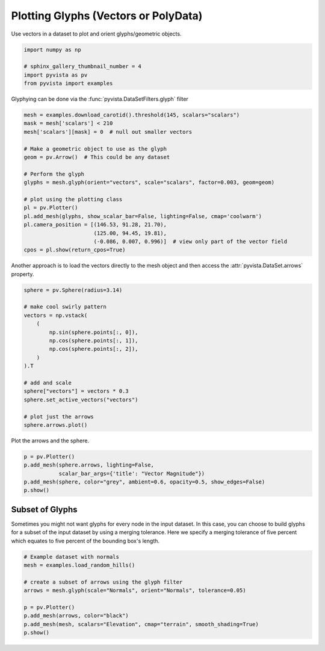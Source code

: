 
.. DO NOT EDIT.
.. THIS FILE WAS AUTOMATICALLY GENERATED BY SPHINX-GALLERY.
.. TO MAKE CHANGES, EDIT THE SOURCE PYTHON FILE:
.. "examples/01-filter/glyphs.py"
.. LINE NUMBERS ARE GIVEN BELOW.

.. only:: html

    .. note::
        :class: sphx-glr-download-link-note

        Click :ref:`here <sphx_glr_download_examples_01-filter_glyphs.py>`
        to download the full example code

.. rst-class:: sphx-glr-example-title

.. _sphx_glr_examples_01-filter_glyphs.py:


.. _glyph_example:

Plotting Glyphs (Vectors or PolyData)
~~~~~~~~~~~~~~~~~~~~~~~~~~~~~~~~~~~~~

Use vectors in a dataset to plot and orient glyphs/geometric objects.

.. GENERATED FROM PYTHON SOURCE LINES 9-16

.. code-block:: default


    import numpy as np

    # sphinx_gallery_thumbnail_number = 4
    import pyvista as pv
    from pyvista import examples








.. GENERATED FROM PYTHON SOURCE LINES 17-18

Glyphying can be done via the :func:`pyvista.DataSetFilters.glyph` filter

.. GENERATED FROM PYTHON SOURCE LINES 18-38

.. code-block:: default


    mesh = examples.download_carotid().threshold(145, scalars="scalars")
    mask = mesh['scalars'] < 210
    mesh['scalars'][mask] = 0  # null out smaller vectors

    # Make a geometric object to use as the glyph
    geom = pv.Arrow()  # This could be any dataset

    # Perform the glyph
    glyphs = mesh.glyph(orient="vectors", scale="scalars", factor=0.003, geom=geom)

    # plot using the plotting class
    pl = pv.Plotter()
    pl.add_mesh(glyphs, show_scalar_bar=False, lighting=False, cmap='coolwarm')
    pl.camera_position = [(146.53, 91.28, 21.70),
                          (125.00, 94.45, 19.81),
                          (-0.086, 0.007, 0.996)]  # view only part of the vector field
    cpos = pl.show(return_cpos=True)





.. image-sg:: /examples/01-filter/images/sphx_glr_glyphs_001.png
   :alt: glyphs
   :srcset: /examples/01-filter/images/sphx_glr_glyphs_001.png
   :class: sphx-glr-single-img





.. GENERATED FROM PYTHON SOURCE LINES 39-41

Another approach is to load the vectors directly to the mesh object and then
access the :attr:`pyvista.DataSet.arrows` property.

.. GENERATED FROM PYTHON SOURCE LINES 41-60

.. code-block:: default


    sphere = pv.Sphere(radius=3.14)

    # make cool swirly pattern
    vectors = np.vstack(
        (
            np.sin(sphere.points[:, 0]),
            np.cos(sphere.points[:, 1]),
            np.cos(sphere.points[:, 2]),
        )
    ).T

    # add and scale
    sphere["vectors"] = vectors * 0.3
    sphere.set_active_vectors("vectors")

    # plot just the arrows
    sphere.arrows.plot()




.. image-sg:: /examples/01-filter/images/sphx_glr_glyphs_002.png
   :alt: glyphs
   :srcset: /examples/01-filter/images/sphx_glr_glyphs_002.png
   :class: sphx-glr-single-img





.. GENERATED FROM PYTHON SOURCE LINES 61-62

Plot the arrows and the sphere.

.. GENERATED FROM PYTHON SOURCE LINES 62-70

.. code-block:: default


    p = pv.Plotter()
    p.add_mesh(sphere.arrows, lighting=False,
               scalar_bar_args={'title': "Vector Magnitude"})
    p.add_mesh(sphere, color="grey", ambient=0.6, opacity=0.5, show_edges=False)
    p.show()





.. image-sg:: /examples/01-filter/images/sphx_glr_glyphs_003.png
   :alt: glyphs
   :srcset: /examples/01-filter/images/sphx_glr_glyphs_003.png
   :class: sphx-glr-single-img





.. GENERATED FROM PYTHON SOURCE LINES 71-78

Subset of Glyphs
++++++++++++++++

Sometimes you might not want glyphs for every node in the input dataset. In
this case, you can choose to build glyphs for a subset of the input dataset
by using a merging tolerance. Here we specify a merging tolerance of five
percent which equates to five percent of the bounding box's length.

.. GENERATED FROM PYTHON SOURCE LINES 78-89

.. code-block:: default


    # Example dataset with normals
    mesh = examples.load_random_hills()

    # create a subset of arrows using the glyph filter
    arrows = mesh.glyph(scale="Normals", orient="Normals", tolerance=0.05)

    p = pv.Plotter()
    p.add_mesh(arrows, color="black")
    p.add_mesh(mesh, scalars="Elevation", cmap="terrain", smooth_shading=True)
    p.show()



.. image-sg:: /examples/01-filter/images/sphx_glr_glyphs_004.png
   :alt: glyphs
   :srcset: /examples/01-filter/images/sphx_glr_glyphs_004.png
   :class: sphx-glr-single-img






.. rst-class:: sphx-glr-timing

   **Total running time of the script:** ( 0 minutes  3.611 seconds)


.. _sphx_glr_download_examples_01-filter_glyphs.py:


.. only :: html

 .. container:: sphx-glr-footer
    :class: sphx-glr-footer-example



  .. container:: sphx-glr-download sphx-glr-download-python

     :download:`Download Python source code: glyphs.py <glyphs.py>`



  .. container:: sphx-glr-download sphx-glr-download-jupyter

     :download:`Download Jupyter notebook: glyphs.ipynb <glyphs.ipynb>`


.. only:: html

 .. rst-class:: sphx-glr-signature

    `Gallery generated by Sphinx-Gallery <https://sphinx-gallery.github.io>`_
